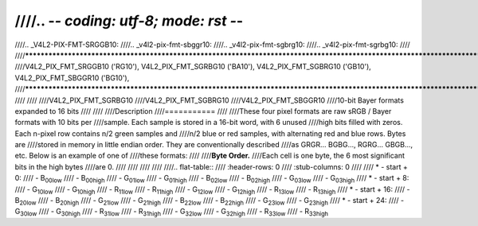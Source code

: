 ////.. -*- coding: utf-8; mode: rst -*-
////
////.. _V4L2-PIX-FMT-SRGGB10:
////.. _v4l2-pix-fmt-sbggr10:
////.. _v4l2-pix-fmt-sgbrg10:
////.. _v4l2-pix-fmt-sgrbg10:
////
////***************************************************************************************************************************
////V4L2_PIX_FMT_SRGGB10 ('RG10'), V4L2_PIX_FMT_SGRBG10 ('BA10'), V4L2_PIX_FMT_SGBRG10 ('GB10'), V4L2_PIX_FMT_SBGGR10 ('BG10'),
////***************************************************************************************************************************
////
////
////V4L2_PIX_FMT_SGRBG10
////V4L2_PIX_FMT_SGBRG10
////V4L2_PIX_FMT_SBGGR10
////10-bit Bayer formats expanded to 16 bits
////
////
////Description
////===========
////
////These four pixel formats are raw sRGB / Bayer formats with 10 bits per
////sample. Each sample is stored in a 16-bit word, with 6 unused
////high bits filled with zeros. Each n-pixel row contains n/2 green samples and
////n/2 blue or red samples, with alternating red and blue rows. Bytes are
////stored in memory in little endian order. They are conventionally described
////as GRGR... BGBG..., RGRG... GBGB..., etc. Below is an example of one of
////these formats:
////
////**Byte Order.**
////Each cell is one byte, the 6 most significant bits in the high bytes
////are 0.
////
////
////
////
////.. flat-table::
////    :header-rows:  0
////    :stub-columns: 0
////
////    * - start + 0:
////      - B\ :sub:`00low`
////      - B\ :sub:`00high`
////      - G\ :sub:`01low`
////      - G\ :sub:`01high`
////      - B\ :sub:`02low`
////      - B\ :sub:`02high`
////      - G\ :sub:`03low`
////      - G\ :sub:`03high`
////    * - start + 8:
////      - G\ :sub:`10low`
////      - G\ :sub:`10high`
////      - R\ :sub:`11low`
////      - R\ :sub:`11high`
////      - G\ :sub:`12low`
////      - G\ :sub:`12high`
////      - R\ :sub:`13low`
////      - R\ :sub:`13high`
////    * - start + 16:
////      - B\ :sub:`20low`
////      - B\ :sub:`20high`
////      - G\ :sub:`21low`
////      - G\ :sub:`21high`
////      - B\ :sub:`22low`
////      - B\ :sub:`22high`
////      - G\ :sub:`23low`
////      - G\ :sub:`23high`
////    * - start + 24:
////      - G\ :sub:`30low`
////      - G\ :sub:`30high`
////      - R\ :sub:`31low`
////      - R\ :sub:`31high`
////      - G\ :sub:`32low`
////      - G\ :sub:`32high`
////      - R\ :sub:`33low`
////      - R\ :sub:`33high`
